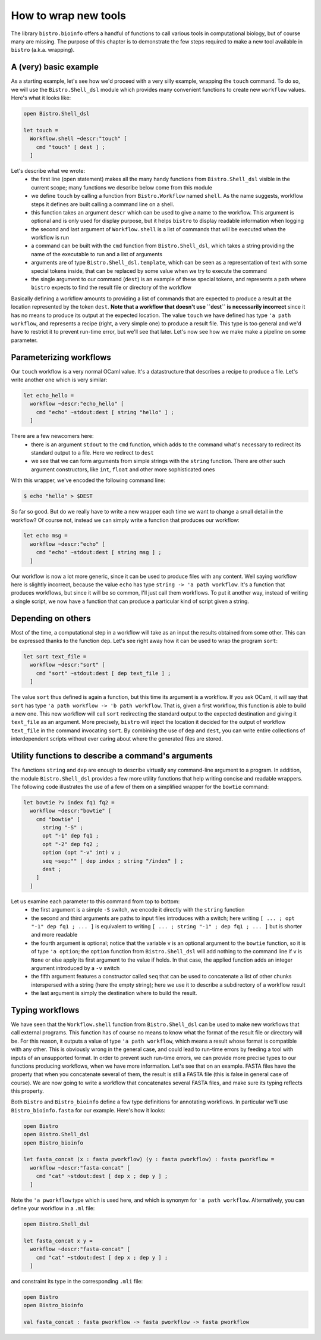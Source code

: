 =====================
How to wrap new tools
=====================

The library ``bistro.bioinfo`` offers a handful of functions to call
various tools in computational biology, but of course many are
missing. The purpose of this chapter is to demonstrate the few steps
required to make a new tool available in ``bistro`` (a.k.a. wrapping).

A (very) basic example
======================

As a starting example, let's see how we'd proceed with a very silly
example, wrapping the ``touch`` command. To do so, we will use the
``Bistro.Shell_dsl`` module which provides many convenient functions to
create new ``workflow`` values. Here's what it looks like:

.. code-block:: ocaml

   open Bistro.Shell_dsl

   let touch =
     Workflow.shell ~descr:"touch" [
       cmd "touch" [ dest ] ;
     ]

Let's describe what we wrote:
  - the first line (open statement) makes all the many handy functions
    from ``Bistro.Shell_dsl`` visible in the current scope; many
    functions we describe below come from this module
  - we define ``touch`` by calling a function from ``Bistro.Workflow``
    named ``shell``. As the name suggests, workflow steps it defines
    are built calling a command line on a shell.
  - this function takes an argument ``descr`` which can be used to give
    a name to the workflow. This argument is optional and is only used
    for display purpose, but it helps ``bistro`` to display readable
    information when logging
  - the second and last argument of ``Workflow.shell`` is a list of
    commands that will be executed when the workflow is run
  - a command can be built with the ``cmd`` function from
    ``Bistro.Shell_dsl``, which takes a string providing the name of
    the executable to run and a list of arguments
  - arguments are of type ``Bistro.Shell_dsl.template``, which can be
    seen as a representation of text with some special tokens inside,
    that can be replaced by some value when we try to execute the
    command
  - the single argument to our command (``dest``) is an example of these
    special tokens, and represents a path where ``bistro`` expects to
    find the result file or directory of the workflow

Basically defining a workflow amounts to providing a list of commands
that are expected to produce a result at the location represented by
the token ``dest``. **Note that a workflow that doesn't use ``dest``
is necessarily incorrect** since it has no means to produce its output
at the expected location. The value ``touch`` we have defined has type
``'a path workflow``, and represents a recipe (right, a very simple
one) to produce a result file. This type is too general and we'd have
to restrict it to prevent run-time error, but we'll see that
later. Let's now see how we make make a pipeline on some parameter.

Parameterizing workflows
========================

Our ``touch`` workflow is a very normal OCaml value. It's a
datastructure that describes a recipe to produce a file. Let's write
another one which is very similar:

.. code-block:: ocaml

   let echo_hello =
     workflow ~descr:"echo_hello" [
       cmd "echo" ~stdout:dest [ string "hello" ] ;
     ]

There are a few newcomers here:
  - there is an argument ``stdout`` to the ``cmd`` function, which
    adds to the command what's necessary to redirect its standard
    output to a file. Here we redirect to ``dest``
  - we see that we can form arguments from simple strings with the
    ``string`` function. There are other such argument constructors,
    like ``int``, ``float`` and other more sophisticated ones

With this wrapper, we've encoded the following command line:

.. code-block:: bash

   $ echo "hello" > $DEST

So far so good. But do we really have to write a new wrapper each time
we want to change a small detail in the workflow? Of course not,
instead we can simply write a function that produces our workflow:

.. code-block:: ocaml

   let echo msg =
     workflow ~descr:"echo" [
       cmd "echo" ~stdout:dest [ string msg ] ;
     ]

Our workflow is now a lot more generic, since it can be used to
produce files with any content. Well saying workflow here is slightly
incorrect, because the value ``echo`` has type ``string -> 'a path
workflow``. It's a function that produces workflows, but since it will
be so common, I'll just call them workflows. To put it another way,
instead of writing a single script, we now have a function that can
produce a particular kind of script given a string.

Depending on others
===================

Most of the time, a computational step in a workflow will take as an
input the results obtained from some other. This can be expressed
thanks to the function ``dep``. Let's see right away how it can be
used to wrap the program ``sort``:

.. code-block:: ocaml

   let sort text_file =
     workflow ~descr:"sort" [
       cmd "sort" ~stdout:dest [ dep text_file ] ;
     ]

The value ``sort`` thus defined is again a function, but this time its
argument is a workflow. If you ask OCaml, it will say that ``sort``
has type ``'a path workflow -> 'b path workflow``. That is, given a
first workflow, this function is able to build a new one. This new
workflow will call ``sort`` redirecting the standard output to the
expected destination and giving it ``text_file`` as an argument. More
precisely, ``bistro`` will inject the location it decided for the
output of workflow ``text_file`` in the command invocating
``sort``. By combining the use of ``dep`` and ``dest``, you can write
entire collections of interdependent scripts without ever caring about
where the generated files are stored.

Utility functions to describe a command's arguments
===================================================

The functions ``string`` and ``dep`` are enough to describe virtually
any command-line argument to a program. In addition, the module
``Bistro.Shell_dsl`` provides a few more utility functions that help
writing concise and readable wrappers. The following code illustrates
the use of a few of them on a simplified wrapper for the ``bowtie``
command:

.. code-block:: ocaml

   let bowtie ?v index fq1 fq2 =
     workflow ~descr:"bowtie" [
       cmd "bowtie" [
         string "-S" ;
         opt "-1" dep fq1 ;
         opt "-2" dep fq2 ;
         option (opt "-v" int) v ;
         seq ~sep:"" [ dep index ; string "/index" ] ;
         dest ;
       ]
     ]

Let us examine each parameter to this command from top to bottom:
  - the first argument is a simple ``-S`` switch, we encode it
    directly with the ``string`` function
  - the second and third arguments are paths to input files introduces
    with a switch; here writing ``[ ... ; opt "-1" dep fq1 ; ... ]``
    is equivalent to writing ``[ ... ; string "-1" ; dep fq1 ;
    ... ]`` but is shorter and more readable
  - the fourth argument is optional; notice that the variable ``v`` is
    an optional argument to the ``bowtie`` function, so it is of type
    ``'a option``; the ``option`` function from ``Bistro.Shell_dsl``
    will add nothing to the command line if ``v`` is ``None`` or else
    apply its first argument to the value if holds. In that case, the
    applied function adds an integer argument introduced by a ``-v``
    switch
  - the fifth argument features a constructor called ``seq`` that can
    be used to concatenate a list of other chunks interspersed with a
    string (here the empty string); here we use it to describe a
    subdirectory of a workflow result
  - the last argument is simply the destination where to build the
    result.

Typing workflows
================

We have seen that the ``Workflow.shell`` function from
``Bistro.Shell_dsl`` can be used to make new workflows that call
external programs. This function has of course no means to know what
the format of the result file or directory will be. For this reason,
it outputs a value of type ``'a path workflow``, which means a result
whose format is compatible with any other. This is obviously wrong in
the general case, and could lead to run-time errors by feeding a tool
with inputs of an unsupported format. In order to prevent such
run-time errors, we can provide more precise types to our functions
producing workflows, when we have more information. Let's see that on
an example. FASTA files have the property that when you concatenate
several of them, the result is still a FASTA file (this is false in
general case of course). We are now going to write a workflow that
concatenates several FASTA files, and make sure its typing reflects
this property.

Both ``Bistro`` and ``Bistro_bioinfo`` define a few type definitions
for annotating workflows. In particular we'll use
``Bistro_bioinfo.fasta`` for our example. Here's how it looks:

.. code-block:: ocaml

   open Bistro
   open Bistro.Shell_dsl
   open Bistro_bioinfo

   let fasta_concat (x : fasta pworkflow) (y : fasta pworkflow) : fasta pworkflow =
     workflow ~descr:"fasta-concat" [
       cmd "cat" ~stdout:dest [ dep x ; dep y ] ;
     ]

Note the ``'a pworkflow`` type which is used here, and which is
synonym for ``'a path workflow``. Alternatively, you can define your
workflow in a ``.ml`` file:

.. code-block:: ocaml

   open Bistro.Shell_dsl

   let fasta_concat x y =
     workflow ~descr:"fasta-concat" [
       cmd "cat" ~stdout:dest [ dep x ; dep y ] ;
     ]

and constraint its type in the corresponding ``.mli`` file:

.. code-block:: ocaml

   open Bistro
   open Bistro_bioinfo

   val fasta_concat : fasta pworkflow -> fasta pworkflow -> fasta pworkflow
